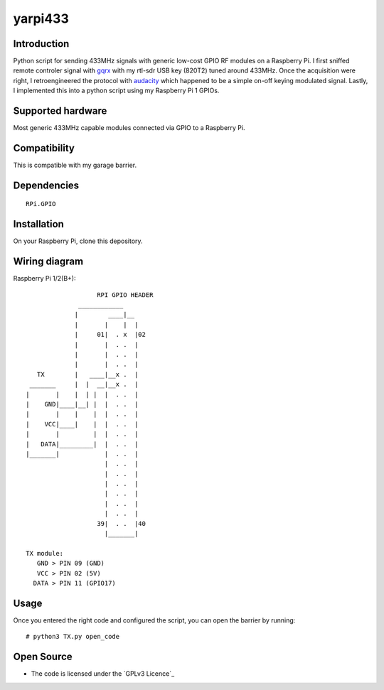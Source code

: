 yarpi433
========

Introduction
------------

Python script for sending 433MHz signals with generic low-cost GPIO RF modules on a Raspberry Pi.
I first sniffed remote controler signal with `gqrx`_ with my rtl-sdr USB key (820T2) tuned around 433MHz.
Once the acquisition were right, I retroengineered the protocol with `audacity`_ which happened to be a simple on-off keying modulated signal.
Lastly, I implemented this into a python script using my Raspberry Pi 1 GPIOs.

Supported hardware
------------------

Most generic 433MHz capable modules connected via GPIO to a Raspberry Pi.

.. figure:: http://www.instructables.com/file/FU4UJYAHM8DG3Q3/
   :alt: 433module

Compatibility
-------------

This is compatible with my garage barrier.

.. figure:: http://image.made-in-china.com/2f0j00pMNTiuPlEsqJ/Automatic-Barrier-Gate-Parking-Barrier-System-PR-B3-4-.jpg
   :alt: automatic_barrier

Dependencies
------------

::

    RPi.GPIO

Installation
------------

On your Raspberry Pi, clone this depository.

Wiring diagram
--------------

Raspberry Pi 1/2(B+)::

                       RPI GPIO HEADER
                  ____________
                 |        ____|__
                 |       |    |  |
                 |     01|  . x  |02
                 |       |  . .  |
                 |       |  . .  |
                 |       |  . .  |
       TX        |   ____|__x .  |
     _______     |  |  __|__x .  |
    |       |    |  | |  |  . .  |
    |    GND|____|__| |  |  . .  |
    |       |    |    |  |  . .  |
    |    VCC|____|    |  |  . .  |
    |       |         |  |  . .  |
    |   DATA|_________|  |  . .  |
    |_______|            |  . .  |
                         |  . .  |
                         |  . .  |
                         |  . .  |
                         |  . .  |
                         |  . .  |
                         |  . .  |
                       39|  . .  |40
                         |_______|

    TX module:
       GND > PIN 09 (GND)
       VCC > PIN 02 (5V)
      DATA > PIN 11 (GPIO17)

Usage
-----

Once you entered the right code and configured the script, you can open the barrier by running:

::

    # python3 TX.py open_code

Open Source
-----------

* The code is licensed under the `GPLv3 Licence`_

.. _gqrx: https://github.com/csete/gqrx
.. _audacity: https://github.com/audacity/audacity
